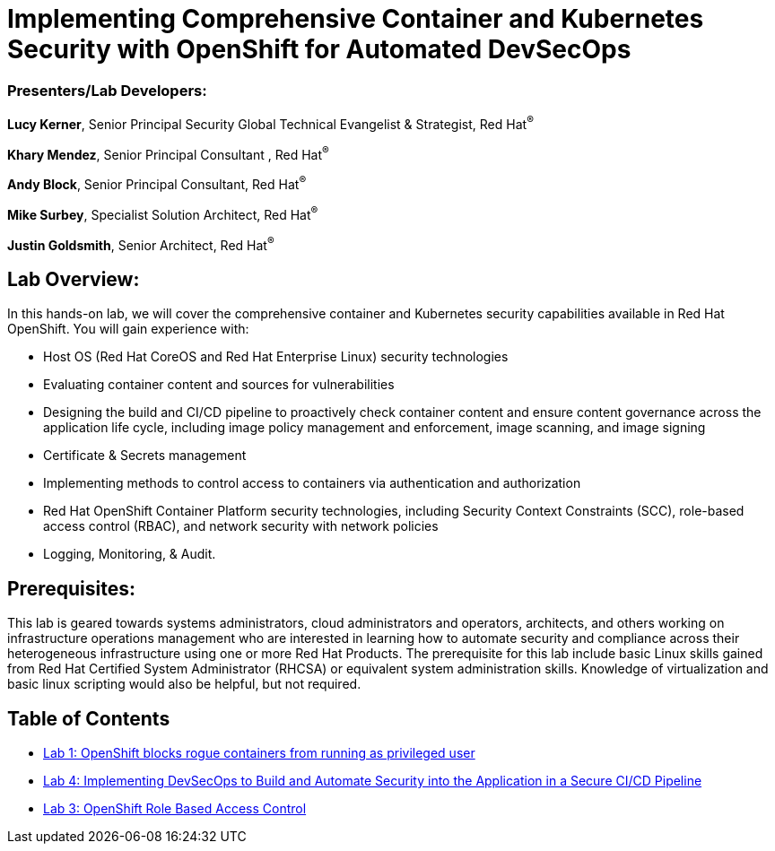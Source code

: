 = Implementing Comprehensive Container and Kubernetes Security with OpenShift for Automated DevSecOps

=== [.underline]#Presenters/Lab Developers#:
*Lucy Kerner*, Senior Principal Security Global Technical Evangelist & Strategist, Red Hat^(R)^

*Khary Mendez*, Senior Principal Consultant , Red Hat^(R)^

*Andy Block*, Senior Principal Consultant, Red Hat^(R)^

*Mike Surbey*, Specialist Solution Architect, Red Hat^(R)^

*Justin Goldsmith*, Senior Architect, Red Hat^(R)^


== Lab Overview:
In this hands-on lab, we will cover the comprehensive container and Kubernetes security capabilities available in Red Hat OpenShift. You will gain experience with:


* Host OS (Red Hat CoreOS and Red Hat Enterprise Linux) security technologies
* Evaluating container content and sources for vulnerabilities
* Designing the build and CI/CD pipeline to proactively check container content and ensure content governance across the application life cycle, including image policy management and enforcement, image scanning, and image signing
* Certificate & Secrets management
* Implementing methods to control access to containers via authentication and authorization
* Red Hat OpenShift Container Platform security technologies, including Security Context Constraints (SCC), role-based access control (RBAC), and network security with network policies
* Logging, Monitoring, & Audit.

== Prerequisites:
This lab is geared towards systems administrators, cloud administrators and operators, architects, and others working on infrastructure operations management who are interested in learning how to automate security and compliance across their heterogeneous infrastructure using one or more Red Hat Products.  The prerequisite for this lab include basic Linux skills gained from Red Hat Certified System Administrator (RHCSA) or equivalent system administration skills. Knowledge of virtualization and basic linux scripting would also be helpful, but not required.


== Table of Contents
* link:lab1.adoc[Lab 1: OpenShift blocks rogue containers from running as privileged user]
* link:lab4.adoc[Lab 4: Implementing DevSecOps to Build and Automate Security into the Application in a Secure CI/CD Pipeline]
* link:lab3.adoc[Lab 3: OpenShift Role Based Access Control]
